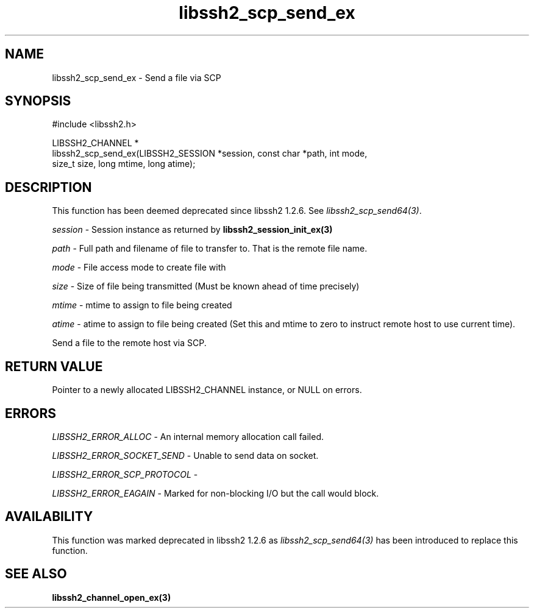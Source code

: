 .\" Copyright (C) The libssh2 project and its contributors.
.\" SPDX-License-Identifier: BSD-3-Clause
.TH libssh2_scp_send_ex 3 "1 Jun 2007" "libssh2 0.15" "libssh2"
.SH NAME
libssh2_scp_send_ex - Send a file via SCP
.SH SYNOPSIS
.nf
#include <libssh2.h>

LIBSSH2_CHANNEL *
libssh2_scp_send_ex(LIBSSH2_SESSION *session, const char *path, int mode,
                    size_t size, long mtime, long atime);
.fi
.SH DESCRIPTION
This function has been deemed deprecated since libssh2 1.2.6. See
\fIlibssh2_scp_send64(3)\fP.

\fIsession\fP - Session instance as returned by
.BR libssh2_session_init_ex(3)

\fIpath\fP - Full path and filename of file to transfer to. That is the remote
file name.

\fImode\fP - File access mode to create file with

\fIsize\fP - Size of file being transmitted (Must be known
ahead of time precisely)

\fImtime\fP - mtime to assign to file being created

\fIatime\fP - atime to assign to file being created (Set this and
mtime to zero to instruct remote host to use current time).

Send a file to the remote host via SCP.
.SH RETURN VALUE
Pointer to a newly allocated LIBSSH2_CHANNEL instance, or NULL on errors.

.SH ERRORS
\fILIBSSH2_ERROR_ALLOC\fP - An internal memory allocation call failed.

\fILIBSSH2_ERROR_SOCKET_SEND\fP - Unable to send data on socket.

\fILIBSSH2_ERROR_SCP_PROTOCOL\fP -

\fILIBSSH2_ERROR_EAGAIN\fP - Marked for non-blocking I/O but the call would
block.
.SH AVAILABILITY
This function was marked deprecated in libssh2 1.2.6 as
\fIlibssh2_scp_send64(3)\fP has been introduced to replace this function.
.SH SEE ALSO
.BR libssh2_channel_open_ex(3)
